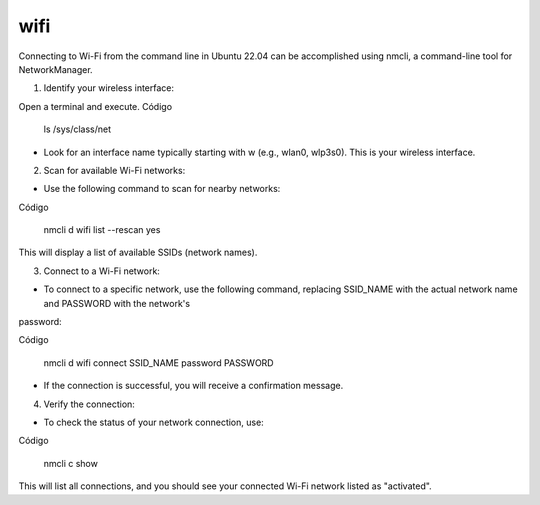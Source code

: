 wifi
====

Connecting to Wi-Fi from the command line in Ubuntu 22.04 can be accomplished using nmcli, a command-line tool for NetworkManager.

1. Identify your wireless interface:

Open a terminal and execute.
Código

    ls /sys/class/net

* Look for an interface name typically starting with w (e.g., wlan0, wlp3s0). This is your wireless interface.

2. Scan for available Wi-Fi networks:

* Use the following command to scan for nearby networks:

Código

    nmcli d wifi list --rescan yes

This will display a list of available SSIDs (network names).

3. Connect to a Wi-Fi network:

* To connect to a specific network, use the following command, replacing SSID_NAME with the actual network name and PASSWORD with the network's 
password:

Código

    nmcli d wifi connect SSID_NAME password PASSWORD

* If the connection is successful, you will receive a confirmation message.

4. Verify the connection:

* To check the status of your network connection, use:

Código

    nmcli c show

This will list all connections, and you should see your connected Wi-Fi network listed as "activated".


